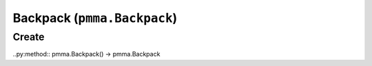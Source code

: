 Backpack (``pmma.Backpack``)
=======

Create
+++++++

..py:method:: pmma.Backpack() -> pmma.Backpack

